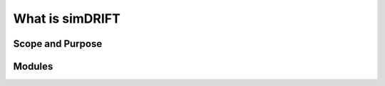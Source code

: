 What is simDRIFT 
===================



Scope and Purpose
-------------------








Modules
-----------

